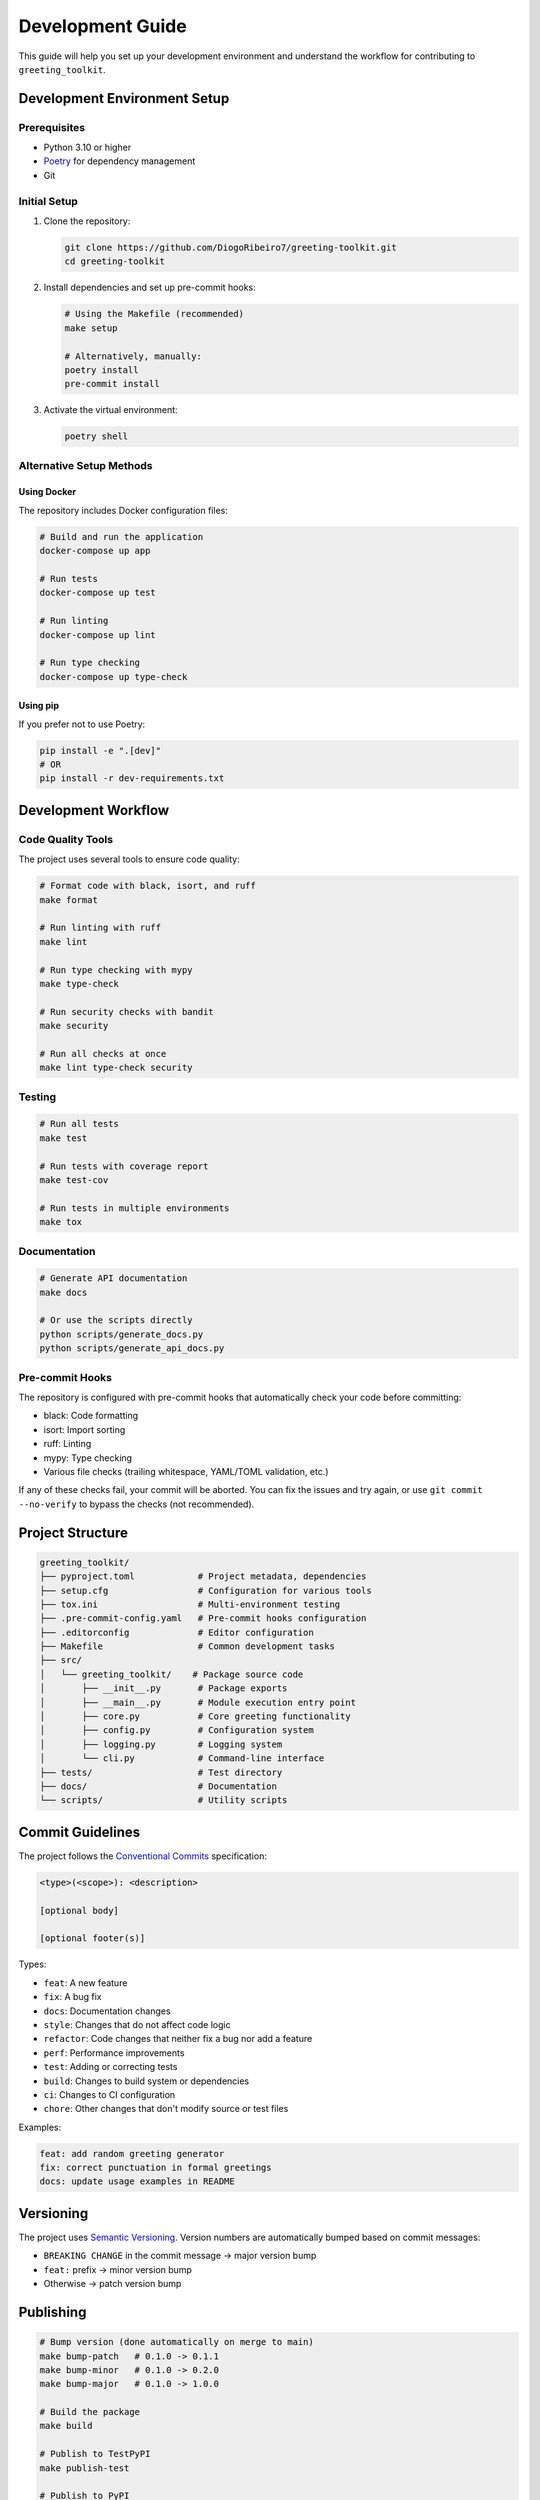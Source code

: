=================
Development Guide
=================

This guide will help you set up your development environment and understand the workflow for contributing to ``greeting_toolkit``.

Development Environment Setup
---------------------------

Prerequisites
~~~~~~~~~~~~

- Python 3.10 or higher
- `Poetry <https://python-poetry.org/docs/#installation>`_ for dependency management
- Git

Initial Setup
~~~~~~~~~~~~

1. Clone the repository:

   .. code-block:: bash

       git clone https://github.com/DiogoRibeiro7/greeting-toolkit.git
       cd greeting-toolkit

2. Install dependencies and set up pre-commit hooks:

   .. code-block:: bash

       # Using the Makefile (recommended)
       make setup

       # Alternatively, manually:
       poetry install
       pre-commit install

3. Activate the virtual environment:

   .. code-block:: bash

       poetry shell

Alternative Setup Methods
~~~~~~~~~~~~~~~~~~~~~~~

Using Docker
^^^^^^^^^^^

The repository includes Docker configuration files:

.. code-block:: bash

    # Build and run the application
    docker-compose up app

    # Run tests
    docker-compose up test

    # Run linting
    docker-compose up lint

    # Run type checking
    docker-compose up type-check

Using pip
^^^^^^^^

If you prefer not to use Poetry:

.. code-block:: bash

    pip install -e ".[dev]"
    # OR
    pip install -r dev-requirements.txt

Development Workflow
------------------

Code Quality Tools
~~~~~~~~~~~~~~~~

The project uses several tools to ensure code quality:

.. code-block:: bash

    # Format code with black, isort, and ruff
    make format

    # Run linting with ruff
    make lint

    # Run type checking with mypy
    make type-check

    # Run security checks with bandit
    make security

    # Run all checks at once
    make lint type-check security

Testing
~~~~~~

.. code-block:: bash

    # Run all tests
    make test

    # Run tests with coverage report
    make test-cov

    # Run tests in multiple environments
    make tox

Documentation
~~~~~~~~~~~

.. code-block:: bash

    # Generate API documentation
    make docs

    # Or use the scripts directly
    python scripts/generate_docs.py
    python scripts/generate_api_docs.py

Pre-commit Hooks
~~~~~~~~~~~~~~

The repository is configured with pre-commit hooks that automatically check your code before committing:

- black: Code formatting
- isort: Import sorting
- ruff: Linting
- mypy: Type checking
- Various file checks (trailing whitespace, YAML/TOML validation, etc.)

If any of these checks fail, your commit will be aborted. You can fix the issues and try again, or use ``git commit --no-verify`` to bypass the checks (not recommended).

Project Structure
---------------

.. code-block:: text

    greeting_toolkit/
    ├── pyproject.toml            # Project metadata, dependencies
    ├── setup.cfg                 # Configuration for various tools
    ├── tox.ini                   # Multi-environment testing
    ├── .pre-commit-config.yaml   # Pre-commit hooks configuration
    ├── .editorconfig             # Editor configuration
    ├── Makefile                  # Common development tasks
    ├── src/
    │   └── greeting_toolkit/    # Package source code
    │       ├── __init__.py       # Package exports
    │       ├── __main__.py       # Module execution entry point
    │       ├── core.py           # Core greeting functionality
    │       ├── config.py         # Configuration system
    │       ├── logging.py        # Logging system
    │       └── cli.py            # Command-line interface
    ├── tests/                    # Test directory
    ├── docs/                     # Documentation
    └── scripts/                  # Utility scripts

Commit Guidelines
---------------

The project follows the `Conventional Commits <https://www.conventionalcommits.org/>`_ specification:

.. code-block:: text

    <type>(<scope>): <description>

    [optional body]

    [optional footer(s)]

Types:

- ``feat``: A new feature
- ``fix``: A bug fix
- ``docs``: Documentation changes
- ``style``: Changes that do not affect code logic
- ``refactor``: Code changes that neither fix a bug nor add a feature
- ``perf``: Performance improvements
- ``test``: Adding or correcting tests
- ``build``: Changes to build system or dependencies
- ``ci``: Changes to CI configuration
- ``chore``: Other changes that don't modify source or test files

Examples:

.. code-block:: text

    feat: add random greeting generator
    fix: correct punctuation in formal greetings
    docs: update usage examples in README

Versioning
---------

The project uses `Semantic Versioning <https://semver.org/>`_. Version numbers are automatically bumped based on commit messages:

- ``BREAKING CHANGE`` in the commit message → major version bump
- ``feat:`` prefix → minor version bump
- Otherwise → patch version bump

Publishing
---------

.. code-block:: bash

    # Bump version (done automatically on merge to main)
    make bump-patch   # 0.1.0 -> 0.1.1
    make bump-minor   # 0.1.0 -> 0.2.0
    make bump-major   # 0.1.0 -> 1.0.0

    # Build the package
    make build

    # Publish to TestPyPI
    make publish-test

    # Publish to PyPI
    make publish

Continuous Integration
-------------------

The repository uses GitHub Actions for CI/CD:

- Running tests on multiple Python versions
- Checking code style and quality
- Generating and uploading coverage reports
- Security scanning
- Automatically bumping version numbers
- Publishing to PyPI on release

.. note::
   The CI pipeline will automatically fail if the code does not pass the tests, linting, or type checking.

Development Tips
--------------

Working with Dependencies
~~~~~~~~~~~~~~~~~~~~~~~

To add a new dependency:

.. code-block:: bash

    # Production dependency
    poetry add package-name

    # Development dependency
    poetry add --group dev package-name

To update dependencies:

.. code-block:: bash

    # Update all dependencies
    poetry update

    # Update a specific dependency
    poetry update package-name

Working with Tests
~~~~~~~~~~~~~~~~

To run a specific test:

.. code-block:: bash

    pytest tests/test_core.py::test_hello_default

To run tests with verbose output:

.. code-block:: bash

    pytest -v

To run tests with coverage and see which lines are not covered:

.. code-block:: bash

    pytest --cov=greeting_toolkit --cov-report=term-missing

Debugging Tips
~~~~~~~~~~~~

For interactive debugging, you can use:

.. code-block:: python

    import pdb; pdb.set_trace()  # Python < 3.7
    breakpoint()  # Python >= 3.7

Additional Resources
------------------

- `Poetry documentation <https://python-poetry.org/docs/>`_
- `Black documentation <https://black.readthedocs.io/>`_
- `Ruff documentation <https://beta.ruff.rs/docs/>`_
- `mypy documentation <https://mypy.readthedocs.io/>`_
- `pytest documentation <https://docs.pytest.org/>`_
- `tox documentation <https://tox.wiki/en/latest/>`_
